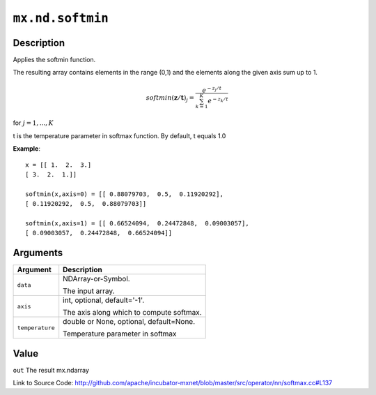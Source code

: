 .. raw:: html



``mx.nd.softmin``
==================================

Description
----------------------

Applies the softmin function.

The resulting array contains elements in the range (0,1) and the elements along the given axis sum
up to 1.

.. math::

   softmin(\mathbf{z/t})_j = \frac{e^{-z_j/t}}{\sum_{k=1}^K e^{-z_k/t}}

for :math:`j = 1, ..., K`

t is the temperature parameter in softmax function. By default, t equals 1.0

**Example**::
	 
	 x = [[ 1.  2.  3.]
	 [ 3.  2.  1.]]
	 
	 softmin(x,axis=0) = [[ 0.88079703,  0.5,  0.11920292],
	 [ 0.11920292,  0.5,  0.88079703]]
	 
	 softmin(x,axis=1) = [[ 0.66524094,  0.24472848,  0.09003057],
	 [ 0.09003057,  0.24472848,  0.66524094]]
	 
	 
	 


Arguments
------------------

+----------------------------------------+------------------------------------------------------------+
| Argument                               | Description                                                |
+========================================+============================================================+
| ``data``                               | NDArray-or-Symbol.                                         |
|                                        |                                                            |
|                                        | The input array.                                           |
+----------------------------------------+------------------------------------------------------------+
| ``axis``                               | int, optional, default='-1'.                               |
|                                        |                                                            |
|                                        | The axis along which to compute softmax.                   |
+----------------------------------------+------------------------------------------------------------+
| ``temperature``                        | double or None, optional, default=None.                    |
|                                        |                                                            |
|                                        | Temperature parameter in softmax                           |
+----------------------------------------+------------------------------------------------------------+

Value
----------

``out`` The result mx.ndarray


Link to Source Code: http://github.com/apache/incubator-mxnet/blob/master/src/operator/nn/softmax.cc#L137


.. disqus::
   :disqus_identifier: mx.nd.softmin
